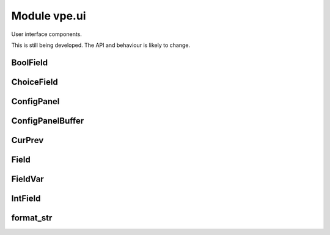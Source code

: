 Module vpe.ui
=============

.. py:module:: vpe.ui

User interface components.

This is still being developed. The API and behaviour is likely to change.

BoolField
---------

.. py:class:: vpe.ui.BoolField(...)

    .. parsed-literal::

        BoolField(
            \*,
            lidx,
            cidx,
            prefix='',
            suffix='',
            prefix_width=0,
            suffix_width=0,
            value_width=6,
            opt_var=None,
            \*\*kwargs)

    A field displaying a boolean value.

    **Methods**

        .. py:method:: vpe.ui.BoolField.increment(_step: int) -> bool

            Increment this field's value by a given step.

ChoiceField
-----------

.. py:class:: vpe.ui.ChoiceField(values=(),opt_var=None,**kwargs)

    A field holding one of a list of choices.


    **Parameters**

    .. container:: parameters itemdetails

        *values*
            A sequence of permitted values for the field.

    **Attributes**

        .. py:attribute:: vpe.ui.ChoiceField.values

            A sequence of permitted values for the field.

    **Methods**

        .. py:method:: vpe.ui.ChoiceField.increment(step: int)

            Increment this field's value by a given step.

ConfigPanel
-----------

.. py:class:: vpe.ui.ConfigPanel(fields)

    A panel that displays configuration values.


    **Parameters**

    .. container:: parameters itemdetails

        *fields*
            The fields within this panel. A mapping from name to `Field`.


    **Attributes**

        .. py:attribute:: vpe.ui.ConfigPanel.fields

            The fields within this panel. A mapping from name to `Field`.


        .. py:attribute:: vpe.ui.ConfigPanel.first_field_idx

            The global index of the first field in this panel.

        .. py:attribute:: vpe.ui.ConfigPanel.selectable_fields

            A mapping from global field index to `Field` instance.

    **Methods**

        .. py:method:: vpe.ui.ConfigPanel.apply_syntax()

            Apply syntax highlighting for this panel.

            This is only called when the panel's `start_lidx` is correctly set.

        .. py:method:: vpe.ui.ConfigPanel.get_field_by_idx(index: int)

            Get the editable field with a given index.

        .. py:method:: vpe.ui.ConfigPanel.index_fields(start_idx: int)

            Set up the mapping from field index to field.

        .. py:method:: vpe.ui.ConfigPanel.on_format_contents()

            Refresh to formatted lines for this panel.

        .. py:method:: vpe.ui.ConfigPanel.select_field(index: int)

            Select a specific field.

ConfigPanelBuffer
-----------------

.. py:class:: vpe.ui.ConfigPanelBuffer(*args,**kwargs)

    A `PanelViewBuffer` thats supports configuration panels.

    This tracks instances of `ConfigPanel` and sets up key mappings to navigate
    and modify the fields within them.

    **Methods**

        .. py:method:: vpe.ui.ConfigPanelBuffer.config_panels() -> Iterator[ConfigPanel]

            Interate over all the configuration panels.

        .. py:method:: vpe.ui.ConfigPanelBuffer.edit_field()

            Allow the user to edit the value of a field.

        .. py:method:: vpe.ui.ConfigPanelBuffer.get_field_by_idx(index: int)

            Get the editable field with a given index.

        .. py:method:: vpe.ui.ConfigPanelBuffer.inc_field(step: int)

            Increment the value in a field.


            **Parameters**

            .. container:: parameters itemdetails

                *step*: int
                    Value to change the field by. May be a negative value.

        .. py:method:: vpe.ui.ConfigPanelBuffer.move_field(step: int = 0)

            Move to a different field.


            **Parameters**

            .. container:: parameters itemdetails

                *step*: int
                    Increment for the field index.

        .. py:method:: vpe.ui.ConfigPanelBuffer.on_change()

            Perform common processing when value is changed.

            This is intended to be over-ridden by subclasses.

        .. py:method:: vpe.ui.ConfigPanelBuffer.on_reindex()

            Perform special processing when line reindexing has occurred.

        .. py:method:: vpe.ui.ConfigPanelBuffer.on_selected_field_change()

            Perform common processing when the selecetd field is changed.

            This is intended to be over-ridden by subclasses.

        .. py:method:: vpe.ui.ConfigPanelBuffer.on_updates_applied(changes_occurred: bool)

            Perform special processing when buffer has been refreshed.

            When this is invoked, this buffer may not be in the active window
            and my even be hidden.

CurPrev
-------

.. py:class:: vpe.ui.CurPrev(value)

    An value that knows its previous value.

Field
-----

.. py:class:: vpe.ui.Field(...)

    .. parsed-literal::

        Field(
            \*,
            lidx,
            cidx,
            prefix='',
            suffix='',
            prefix_width=0,
            suffix_width=0,
            value_width=6,
            opt_var=None,
            \*\*kwargs)

    Base class for a field within a `ConfigPanel`.

    A field consists of 3 parts; prefix, value and suffix. They are laid out
    like this (in this example the prefix and value are left justified and the
    suffix is right justified).

    ::

      |        prefix      value          suffix
      |        :          ::        ::         :
      |        :          ::        :<--------->  suffix_fmt_width
      |        <---------->:        :          :  prefix_fmt_width
      |        :           <-------->          :  val_extent[1] / value_width
      |        <------------------------------->  full_width
       ^       ^           ^
       :       :           `--------------------  val_extent[0]
       :       `--------------------------------  cidx
       `----------------------------------------  <buffer column zero>

    Note that full_width == prefix_fmt_width + value_width + suffix_fmt_width.

    **Parameters**

    .. container:: parameters itemdetails

        *lidx*
            The line index within the panel.
        *cidx*
            The column index within the panel.
        *prefix*
            The label displayed before the field.
        *suffix*
            The label displayed after the field.
        *prefix_width*
            The width spec for the prefix. If not provided then this
            defaults to the width of the prefix + 1. If set to a
            negative number, the prefix is right justified.
        *suffix_width*
            The width spec for the prefix. It follows the same pattern
            as the prefix_width.
        *value_width*
            The width spec for the value. It follows the same pattern
            as the prefix_width.

    **Attributes**

        .. py:attribute:: vpe.ui.Field.cidx

            The column index within the panel.

        .. py:attribute:: vpe.ui.Field.lidx

            The line index within the panel.

        .. py:attribute:: vpe.ui.Field.prefix

            The label displayed before the field.

        .. py:attribute:: vpe.ui.Field.prefix_width

            The width spec for the prefix. If not provided then this
            defaults to the width of the prefix + 1. If set to a
            negative number, the prefix is right justified.

        .. py:attribute:: vpe.ui.Field.suffix

            The label displayed after the field.

        .. py:attribute:: vpe.ui.Field.suffix_width

            The width spec for the prefix. It follows the same pattern
            as the prefix_width.

    **Properties**

        .. py:method:: vpe.ui.Field.column_range() -> Tuple[int, int]
            :property:

            The range of columns occupied by this field.

        .. py:method:: vpe.ui.Field.full_width() -> int
            :property:

            The full width occupied by this field.

        .. py:method:: vpe.ui.Field.prefix_fmt_width() -> int
            :property:

            The width of this field's formatted prefix.

        .. py:method:: vpe.ui.Field.suffix_fmt_width() -> int
            :property:

            The width of this field's formatted suffix.

        .. py:method:: vpe.ui.Field.val_extent() -> Tuple[int, int]
            :property:

            The extent of this field's value.

            :return: A tuple of cnum, width.

        .. py:method:: vpe.ui.Field.value() -> typing.Any
            :property:

            The field's current value.

        .. py:method:: vpe.ui.Field.value_fmt_width() -> int
            :property:

            The width of this field's formatted value.

        .. py:method:: vpe.ui.Field.value_str()
            :property:

            Format the value as a string.

        .. py:method:: vpe.ui.Field.value_width() -> int
            :property:

            The width used to display the field's value.

    **Methods**

        .. py:method:: vpe.ui.Field.text() -> str

            Format the full text of the field.

    **Static methods**

        .. py:staticmethod:: vpe.ui.Field.edit_value() -> bool

            Allow the user to edit the value of a field.

            This typically needs to be over-ridden by subclasses.

            **Return value**

            .. container:: returnvalue itemdetails

                True if the value was modified.

        .. py:staticmethod:: vpe.ui.Field.increment(_step: int) -> bool

            Increment this field's value by a given step.

            This typically needs to be over-ridden by subclasses.

            **Return value**

            .. container:: returnvalue itemdetails

                True if the value was modified.

FieldVar
--------

.. py:class:: vpe.ui.FieldVar(_var)

    A value that is displayed by a Field.

    This class defines the protocol that a `Field` uses to access its
    underlying value.

    **Properties**

        .. py:method:: vpe.ui.FieldVar.value()
            :property:

            "The current value for this variable.

    **Methods**

        .. py:method:: vpe.ui.FieldVar.__init__(_var)

            Initialisation.

        .. py:method:: vpe.ui.FieldVar.set(value: typing.Any) -> str

            Try to set this option's value.


            **Return value**

            .. container:: returnvalue itemdetails

                A string describing why the attempt failed. An empty string
                if the value was set. This basic wrapper always returns an
                empty string.

        .. py:method:: vpe.ui.FieldVar.values() -> List[typing.Any]

            Return a set of the valid values for this field.


            **Return value**

            .. container:: returnvalue itemdetails

                A list of the valid values. An empty list means that this
                field's range of values is not defined using a set.

IntField
--------

.. py:class:: vpe.ui.IntField(...)

    .. parsed-literal::

        IntField(
            \*,
            lidx,
            cidx,
            prefix='',
            suffix='',
            prefix_width=0,
            suffix_width=0,
            value_width=6,
            opt_var=None,
            \*\*kwargs)

    A field displaying an integer value.

    **Methods**

        .. py:method:: vpe.ui.IntField.edit_value() -> bool

            Allow the user to edit the value of a field.


            **Return value**

            .. container:: returnvalue itemdetails

                True if the value was modified.

format_str
----------

.. py:function:: vpe.ui.format_str(s: str,width: int) -> str

    Format a string within a given field width.

    The string is truncated (if necessary) to the *width* and then left or
    right justified within the *width*. A *width* of zero results in an empty
    string.

    **Parameters**

    .. container:: parameters itemdetails

        *s*: str
            The string to justify.
        *width*: int
            The field width. Postive values mean left justified, negative mean
            right justified.